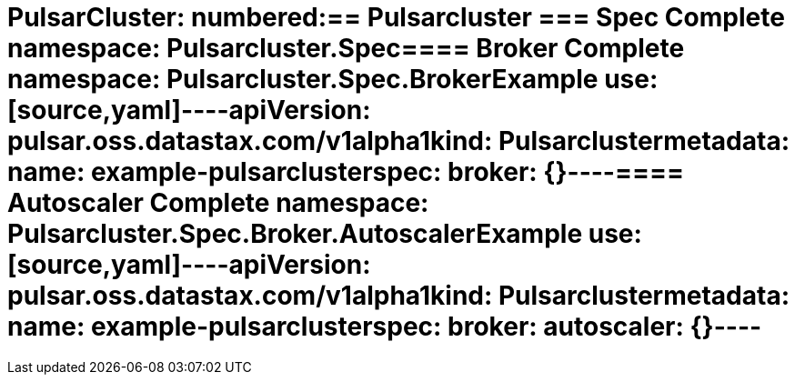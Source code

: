 = PulsarCluster: numbered:== Pulsarcluster [[PulsarCluster]]=== Spec [[PulsarCluster_spec]]Complete namespace: Pulsarcluster.Spec==== Broker [[PulsarCluster_spec_broker]]Complete namespace: Pulsarcluster.Spec.BrokerExample use:[source,yaml]----apiVersion: pulsar.oss.datastax.com/v1alpha1kind: Pulsarclustermetadata:  name: example-pulsarclusterspec:  broker: {}----==== Autoscaler [[PulsarCluster_spec_broker_autoscaler]]Complete namespace: Pulsarcluster.Spec.Broker.AutoscalerExample use:[source,yaml]----apiVersion: pulsar.oss.datastax.com/v1alpha1kind: Pulsarclustermetadata:  name: example-pulsarclusterspec:  broker:    autoscaler: {}----